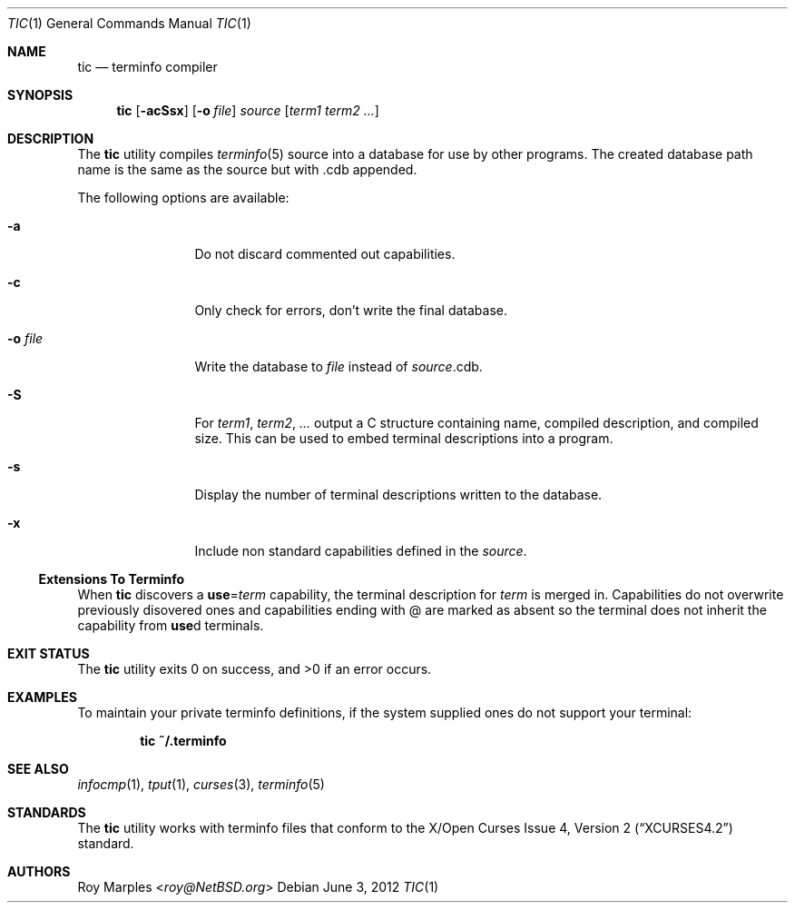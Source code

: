 .\"	$NetBSD: tic.1,v 1.8.6.3 2014/05/22 11:42:50 yamt Exp $
.\"
.\" Copyright (c) 2009, 2010 The NetBSD Foundation, Inc.
.\" All rights reserved.
.\"
.\" This code is derived from software contributed to The NetBSD Foundation
.\" by Roy Marples.
.\"
.\" Redistribution and use in source and binary forms, with or without
.\" modification, are permitted provided that the following conditions
.\" are met:
.\" 1. Redistributions of source code must retain the above copyright
.\"    notice, this list of conditions and the following disclaimer.
.\" 2. Redistributions in binary form must reproduce the above copyright
.\"    notice, this list of conditions and the following disclaimer in the
.\"    documentation and/or other materials provided with the distribution.
.\"
.\" THIS SOFTWARE IS PROVIDED BY THE NETBSD FOUNDATION, INC. AND CONTRIBUTORS
.\" ``AS IS'' AND ANY EXPRESS OR IMPLIED WARRANTIES, INCLUDING, BUT NOT LIMITED
.\" TO, THE IMPLIED WARRANTIES OF MERCHANTABILITY AND FITNESS FOR A PARTICULAR
.\" PURPOSE ARE DISCLAIMED.  IN NO EVENT SHALL THE FOUNDATION OR CONTRIBUTORS
.\" BE LIABLE FOR ANY DIRECT, INDIRECT, INCIDENTAL, SPECIAL, EXEMPLARY, OR
.\" CONSEQUENTIAL DAMAGES (INCLUDING, BUT NOT LIMITED TO, PROCUREMENT OF
.\" SUBSTITUTE GOODS OR SERVICES; LOSS OF USE, DATA, OR PROFITS; OR BUSINESS
.\" INTERRUPTION) HOWEVER CAUSED AND ON ANY THEORY OF LIABILITY, WHETHER IN
.\" CONTRACT, STRICT LIABILITY, OR TORT (INCLUDING NEGLIGENCE OR OTHERWISE)
.\" ARISING IN ANY WAY OUT OF THE USE OF THIS SOFTWARE, EVEN IF ADVISED OF THE
.\" POSSIBILITY OF SUCH DAMAGE.
.\"
.Dd June 3, 2012
.Dt TIC 1
.Os
.Sh NAME
.Nm tic
.Nd terminfo compiler
.Sh SYNOPSIS
.Nm tic
.Op Fl acSsx
.Op Fl o Ar file
.Ar source
.Op Ar term1 term2 ...
.Sh DESCRIPTION
The
.Nm
utility compiles
.Xr terminfo 5
source into a database for use by other programs.
The created database path name is the same as the source but with .cdb appended.
.Pp
The following options are available:
.Bl -tag -width Fl
.It Fl a
Do not discard commented out capabilities.
.It Fl c
Only check for errors, don't write the final database.
.It Fl o Ar file
Write the database to
.Ar file
instead of
.Ar source Ns .cdb .
.It Fl S
For
.Ar term1 , term2 , ...
output a C structure containing name, compiled description, and compiled size.
This can be used to embed terminal descriptions into a program.
.It Fl s
Display the number of terminal descriptions written to the database.
.It Fl x
Include non standard capabilities defined in the
.Ar source .
.El
.Ss Extensions To Terminfo
When
.Nm
discovers a
.Sy use Ns = Ns Va term
capability, the terminal description for
.Va term
is merged in.
Capabilities do not overwrite previously disovered ones and capabilities
ending with @ are marked as absent so the terminal does not inherit the
capability from
.Sy use Ns d
terminals.
.Sh EXIT STATUS
.Ex -std tic
.Sh EXAMPLES
To maintain your private terminfo definitions, if the system supplied
ones do not support your terminal:
.Bd -literal -offset indent
.Ic tic ~/.terminfo
.Ed
.Sh SEE ALSO
.Xr infocmp 1 ,
.Xr tput 1 ,
.Xr curses 3 ,
.Xr terminfo 5
.Sh STANDARDS
The
.Nm
utility works with terminfo files that conform to the
.St -xcurses4.2
standard.
.Sh AUTHORS
.An Roy Marples Aq Mt roy@NetBSD.org
